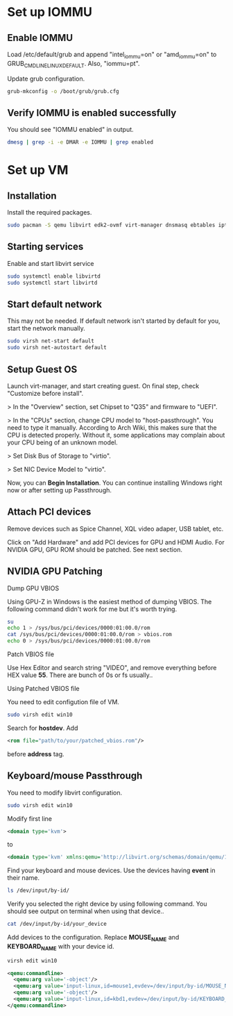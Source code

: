* Set up IOMMU
** Enable IOMMU
***** Load /etc/default/grub and append "intel_iommu=on" or "amd_iommu=on" to GRUB_CMDLINE_LINUX_DEFAULT. Also, "iommu=pt".
***** Update grub configuration.
#+BEGIN_SRC bash
  grub-mkconfig -o /boot/grub/grub.cfg
#+END_SRC
** Verify IOMMU is enabled successfully
***** You should see "IOMMU enabled" in output.
#+BEGIN_SRC bash
  dmesg | grep -i -e DMAR -e IOMMU | grep enabled
#+END_SRC
* Set up VM
** Installation
***** Install the required packages.
#+BEGIN_SRC bash
  sudo pacman -S qemu libvirt edk2-ovmf virt-manager dnsmasq ebtables iptables
#+END_SRC
** Starting services
***** Enable and start libvirt service
#+BEGIN_SRC bash
  sudo systemctl enable libvirtd
  sudo systemctl start libvirtd
#+END_SRC
** Start default network
***** This may not be needed. If default network isn't started by default for you, start the network manually.
#+BEGIN_SRC bash
  sudo virsh net-start default
  sudo virsh net-autostart default
#+END_SRC
** Setup Guest OS
***** Launch virt-manager, and start creating guest. On final step, check "Customize before install".
***** > In the "Overview" section, set Chipset to "Q35" and firmware to "UEFI".
***** > In the "CPUs" section, change CPU model to "host-passthrough". You need to type it manually. According to Arch Wiki, this makes sure that the CPU is detected properly. Without it, some applications may complain about your CPU being of an unknown model.
***** > Set Disk Bus of Storage to "virtio".
***** > Set NIC Device Model to "virtio".
***** Now, you can *Begin Installation*. You can continue installing Windows right now or after setting up Passthrough.
** Attach PCI devices
***** Remove devices such as Spice Channel, XQL video adaper, USB tablet, etc.
***** Click on "Add Hardware" and add PCI devices for GPU and HDMI Audio. For NVIDIA GPU, GPU ROM should be patched. See next section.
** NVIDIA GPU Patching
***** Dump GPU VBIOS
Using GPU-Z in Windows is the easiest method of dumping VBIOS. The following command didn't work for me but it's worth trying.
#+BEGIN_SRC bash
  su
  echo 1 > /sys/bus/pci/devices/0000:01:00.0/rom
  cat /sys/bus/pci/devices/0000:01:00.0/rom > vbios.rom
  echo 0 > /sys/bus/pci/devices/0000:01:00.0/rom
#+END_SRC
***** Patch VBIOS file
Use Hex Editor and search string "VIDEO", and remove everything before HEX value *55*. There are bunch of 0s or fs usually..

***** Using Patched VBIOS file
You need to edit configution file of VM.
#+BEGIN_SRC bash
  sudo virsh edit win10
#+END_SRC
Search for *hostdev*. Add
#+BEGIN_SRC xml
  <rom file="path/to/your/patched_vbios.rom"/>
#+END_SRC
before *address* tag.
** Keyboard/mouse Passthrough
You need to modify libvirt configuration.
#+BEGIN_SRC bash
  sudo virsh edit win10
#+END_SRC
Modify first line
#+BEGIN_SRC xml
  <domain type='kvm'>
#+END_SRC
to
#+BEGIN_SRC xml
  <domain type='kvm' xmlns:qemu='http://libvirt.org/schemas/domain/qemu/1.0'>
#+END_SRC
Find your keyboard and mouse devices. Use the devices having *event* in their name.
#+BEGIN_SRC bash
  ls /dev/input/by-id/
#+END_SRC
Verify you selected the right device by using following command. You should see output on terminal when using that device..
#+BEGIN_SRC bash
  cat /dev/input/by-id/your_device
#+END_SRC
Add devices to the configuration. Replace *MOUSE_NAME* and *KEYBOARD_NAME* with your device id.
#+BEGIN_SRC bash
virsh edit win10
#+END_SRC
#+BEGIN_SRC xml
  <qemu:commandline>
    <qemu:arg value='-object'/>
    <qemu:arg value='input-linux,id=mouse1,evdev=/dev/input/by-id/MOUSE_NAME'/>
    <qemu:arg value='-object'/>
    <qemu:arg value='input-linux,id=kbd1,evdev=/dev/input/by-id/KEYBOARD_NAME,grab_all=on,repeat=on'/>
  </qemu:commandline>
#+END_SRC
